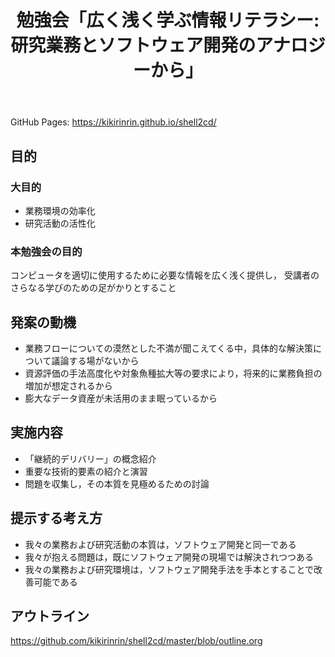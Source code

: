 #+TITLE: 勉強会「広く浅く学ぶ情報リテラシー: 研究業務とソフトウェア開発のアナロジーから」
GitHub Pages: https://kikirinrin.github.io/shell2cd/
** 目的

*** 大目的
- 業務環境の効率化
- 研究活動の活性化

*** 本勉強会の目的
コンピュータを適切に使用するために必要な情報を広く浅く提供し，
受講者のさらなる学びのための足がかりとすること

** 発案の動機
- 業務フローについての漠然とした不満が聞こえてくる中，具体的な解決策について議論する場がないから
- 資源評価の手法高度化や対象魚種拡大等の要求により，将来的に業務負担の増加が想定されるから
- 膨大なデータ資産が未活用のまま眠っているから

** 実施内容
- 「継続的デリバリー」の概念紹介
- 重要な技術的要素の紹介と演習
- 問題を収集し，その本質を見極めるための討論

** 提示する考え方
- 我々の業務および研究活動の本質は，ソフトウェア開発と同一である
- 我々が抱える問題は，既にソフトウェア開発の現場では解決されつつある
- 我々の業務および研究環境は，ソフトウェア開発手法を手本とすることで改善可能である
 
** アウトライン
https://github.com/kikirinrin/shell2cd/master/blob/outline.org
